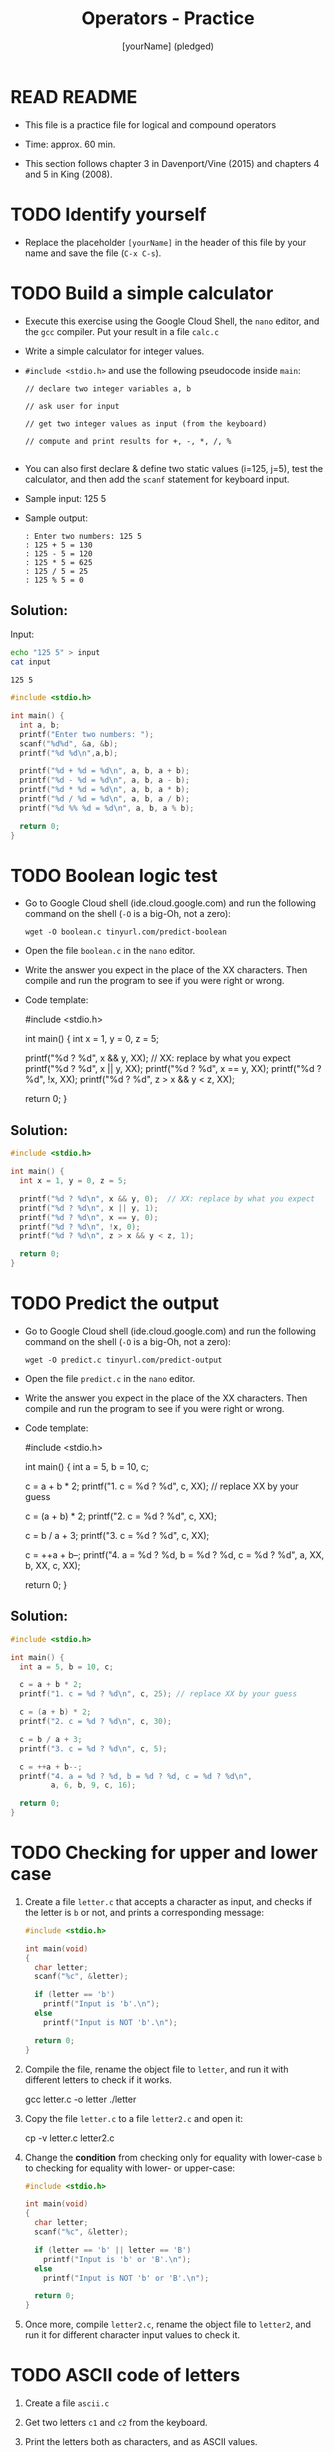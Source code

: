 #+title: Operators - Practice
#+AUTHOR: [yourName] (pledged)
#+startup: overview hideblocks indent
#+PROPERTY: header-args:C :main yes :includes <stdio.h> :results output :exports both :comments both
* READ README

- This file is a practice file for logical and compound operators

- Time: approx. 60 min.

- This section follows chapter 3 in Davenport/Vine (2015) and chapters
  4 and 5 in King (2008).

* TODO Identify yourself

- Replace the placeholder ~[yourName]~ in the header of this file by
  your name and save the file (~C-x C-s~).

* TODO Build a simple calculator

- Execute this exercise using the Google Cloud Shell, the ~nano~ editor,
  and the ~gcc~ compiler. Put your result in a file ~calc.c~

- Write a simple calculator for integer values.

- ~#include <stdio.h>~ and use the following pseudocode inside ~main~:
  #+begin_example
  // declare two integer variables a, b

  // ask user for input

  // get two integer values as input (from the keyboard)

  // compute and print results for +, -, *, /, %

  #+end_example
- You can also first declare & define two static values (i=125, j=5),
  test the calculator, and then add the =scanf= statement for keyboard
  input.

- Sample input: 125 5

- Sample output:
  #+begin_example
  : Enter two numbers: 125 5
  : 125 + 5 = 130
  : 125 - 5 = 120
  : 125 * 5 = 625
  : 125 / 5 = 25
  : 125 % 5 = 0
  #+end_example

** Solution:

Input:
#+begin_src bash :results output :exports both
  echo "125 5" > input
  cat input
#+end_src

#+RESULTS:
: 125 5

#+begin_src C :main no :includes :cmdline <input
  #include <stdio.h>

  int main() {
    int a, b;
    printf("Enter two numbers: ");
    scanf("%d%d", &a, &b);
    printf("%d %d\n",a,b);

    printf("%d + %d = %d\n", a, b, a + b);
    printf("%d - %d = %d\n", a, b, a - b);
    printf("%d * %d = %d\n", a, b, a * b);
    printf("%d / %d = %d\n", a, b, a / b);
    printf("%d %% %d = %d\n", a, b, a % b);

    return 0;
  }
#+end_src

* TODO Boolean logic test

- Go to Google Cloud shell (ide.cloud.google.com) and run the
  following command on the shell (~-O~ is a big-Oh, not a zero):
  #+begin_example
  wget -O boolean.c tinyurl.com/predict-boolean
  #+end_example

- Open the file ~boolean.c~ in the ~nano~ editor.

- Write the answer you expect in the place of the XX characters. Then
  compile and run the program to see if you were right or wrong.

- Code template:
  #+begin_example C
  #include <stdio.h>

  int main() {
      int x = 1, y = 0, z = 5;

      printf("%d ? %d\n", x && y, XX);  // XX: replace by what you expect
      printf("%d ? %d\n", x || y, XX);
      printf("%d ? %d\n", x == y, XX);
      printf("%d ? %d\n", !x, XX);
      printf("%d ? %d\n", z > x && y < z, XX);

      return 0;
  }
  #+end_example

** Solution:
#+begin_src C :main no :includes :tangle ../src/boolean_solution.c
  #include <stdio.h>

  int main() {
    int x = 1, y = 0, z = 5;

    printf("%d ? %d\n", x && y, 0);  // XX: replace by what you expect
    printf("%d ? %d\n", x || y, 1);
    printf("%d ? %d\n", x == y, 0);
    printf("%d ? %d\n", !x, 0);
    printf("%d ? %d\n", z > x && y < z, 1);

    return 0;
  }
#+end_src

#+RESULTS:
: 0 ? 0
: 1 ? 1
: 0 ? 0
: 0 ? 0
: 1 ? 1

* TODO Predict the output

- Go to Google Cloud shell (ide.cloud.google.com) and run the
  following command on the shell (~-O~ is a big-Oh, not a zero):
  #+begin_example
  wget -O predict.c tinyurl.com/predict-output
  #+end_example

- Open the file ~predict.c~ in the ~nano~ editor.

- Write the answer you expect in the place of the XX characters. Then
  compile and run the program to see if you were right or wrong.

- Code template:
  #+begin_example C
    #include <stdio.h>

    int main() {
      int a = 5, b = 10, c;

      c = a + b * 2;
      printf("1. c = %d ? %d\n", c, XX); // replace XX by your guess

      c = (a + b) * 2;
      printf("2. c = %d ? %d\n", c, XX);

      c = b / a + 3;
      printf("3. c = %d ? %d\n", c, XX);

      c = ++a + b--;
      printf("4. a = %d ? %d, b = %d ? %d, c = %d ? %d\n",
             a, XX, b, XX, c, XX);

      return 0;
    }
  #+end_example

** Solution:
#+begin_src C :main no :includes :tangle ../src/predict_solution.c
  #include <stdio.h>

  int main() {
    int a = 5, b = 10, c;

    c = a + b * 2;
    printf("1. c = %d ? %d\n", c, 25); // replace XX by your guess

    c = (a + b) * 2;
    printf("2. c = %d ? %d\n", c, 30);

    c = b / a + 3;
    printf("3. c = %d ? %d\n", c, 5);

    c = ++a + b--;
    printf("4. a = %d ? %d, b = %d ? %d, c = %d ? %d\n",
           a, 6, b, 9, c, 16);

    return 0;
  }
#+end_src
* TODO Checking for upper and lower case

1) Create a file =letter.c= that accepts a character as input, and
   checks if the letter is =b= or not, and prints a corresponding
   message:
   #+begin_src C :cmdline < input :tangle letter.c
     #include <stdio.h>

     int main(void)
     {
       char letter;
       scanf("%c", &letter);

       if (letter == 'b')
         printf("Input is 'b'.\n");
       else
         printf("Input is NOT 'b'.\n");

       return 0;
     }
   #+end_src

2) Compile the file, rename the object file to =letter=, and run it with
   different letters to check if it works.
   #+begin_example sh
   gcc letter.c -o letter
   ./letter
   #+end_example

3) Copy the file =letter.c= to a file =letter2.c= and open it:
   #+begin_example sh
   cp -v letter.c letter2.c
   #+end_example

4) Change the *condition* from checking only for equality with
   lower-case =b= to checking for equality with lower- or upper-case:
   #+begin_src C :cmdline < input :tangle letter2.c
     #include <stdio.h>

     int main(void)
     {
       char letter;
       scanf("%c", &letter);

       if (letter == 'b' || letter == 'B')
         printf("Input is 'b' or 'B'.\n");
       else
         printf("Input is NOT 'b' or 'B'.\n");

       return 0;
     }
   #+end_src

5) Once more, compile =letter2.c=, rename the object file to =letter2=,
   and run it for different character input values to check it.
* TODO ASCII code of letters

1) Create a file =ascii.c=

2) Get two letters =c1= and =c2= from the keyboard.

3) Print the letters both as characters, and as ASCII values.

4) Sample input and output:
   #+begin_example
   Input: b B

   Output:
   The ASCII value of b is 98.
   The ASCII value of B is 66.
   #+end_example

** *Solution:*
#+begin_src C :main no :includes :cmdline < input :tangle ascii.c
  #include <stdio.h>

  int main(void)
  {
    char c1, c2;
    scanf("%c %c", &c1, &c2);

    printf("The ASCII value of %c is %d.\n", c1, c1);
    printf("The ASCII value of %c is %d.\n", c2, c2);
    return 0;
  }
#+end_src

#+RESULTS:
: The ASCII value of b is 98.
: The ASCII value of B is 66.

- Testing:
#+begin_src bash :results output :exports both
  gcc ascii.c -o ascii
  ./ascii < input
#+end_src

#+RESULTS:
: The ASCII value of b is 98.
: The ASCII value of B is 66.

- Input file:
  #+begin_src bash :results output :exports both
    echo "b B" > input
    cat input
  #+end_src

  #+RESULTS:
  : b B
* TODO Checking for a range of values

1) Create a C file =range.c= that defines three integer variables =i=, =m=,
   and =n=, gets their values from the keyboard, and checks if the input
   value for =i= is in the interval =[m,n)=.

2) Source code:
   #+begin_src C :main no :includes :tangle range.c :cmdline < input
     #include <stdio.h>

     int main(void)
     {
       int i, m, n;
       scanf("%d %d %d", &i, &m, &n);

       if (m <= i && i < n)
         printf("%d is in the interval [%d,%d).\n", i, m, n);
       else
         printf("%d is NOT in the interval [%d,%d).\n", i, m, n);

       return 0;
     }
   #+end_src

   #+RESULTS:
   : 11 is NOT in the interval [0,10).

3) Compile =range.c=, rename the object file =range=, and run it with the
   sample values: 5, 0, 10 for i, m, n - testing if 5 is in [0,10).

4) Run =range= for different input values:

   | i = -5 | m = 0 | n = 10 |
   | i = 11 | m = 0 | n = 10 |
   | i = 0  | m = 0 | n = 10 |
   | i = 10 | m = 0 | n = 10 |

5) How would you change the condition to check if the input variable =i=
   is outside of [m,n) ?

** Solution:
   #+begin_src C :main no :includes :tangle range.c :cmdline < input
     #include <stdio.h>

     int main(void)
     {
       int i, m, n;
       scanf("%d %d %d", &i, &m, &n);

       if (i < m || n <= i)
         printf("%d is NOT in the interval [%d,%d).\n", i, m, n);
       else
         printf("%d is in the interval [%d,%d).\n", i, m, n);

       return 0;
     }
   #+end_src

   #+RESULTS:
   : 5 is in the interval [0,10).

-----
Testing:
#+begin_src bash :results output :exports both
  echo "5 0 10" > input
  cat input
#+end_src

#+RESULTS:
: 5 0 10
* TODO Chained expression

In C, the expression =i < j < k= is perfectly legal but it does NOT
check if =j= is between =i= and =k=, =i= \in =(i,k)=.

The relational operator =<= is evaluated from the left: =i < j= is
computed. It is either =1= (=TRUE=) or =0= (=FALSE=).

Next, =0 < k= or =1 < k= is checked.

1) Create a file =chain.c= with the following code, compile and run it:
   #+begin_src C :main no :includes
     #include <stdio.h>

     int main(void)
     {
       int i = 5, j = 1, k = 100;

       if (i < j < k)
          printf("TRUE: %d < %d < %d\n", i, j, k);
       else
          printf("NOT TRUE: %d < %d < %d\n", i, j, k);

       return 0;
     }
   #+end_src

   #+RESULTS:
   : TRUE: 5 < 1 < 100

2) Fix the code so that the output is correct. Then test it for
   different values of =i=, =j=, =k=.

** Solution:
#+begin_src C :main no :includes :includes :tangle chain.c :cmdline < input
     #include <stdio.h>

     int main(void)
     {
       int i = 5, j = 1, k = 100;

       if (i < j && j < k)
          printf("TRUE: %d < %d < %d\n", i, j, k);
       else
          printf("NOT TRUE: %d < %d < %d\n", i, j, k);

       return 0;
     }
#+end_src

#+RESULTS:
: NOT TRUE: 5 < 1 < 100

Testing:
#+begin_src bash :results output :exports both
  gcc chain.c -o chain
  ./chain
#+end_src

#+RESULTS:
: NOT TRUE: 5 < 1 < 100

With input:
#+begin_src C :main no :includes :includes :tangle chain.c :cmdline < input
  #include <stdio.h>

  int main(void)
  {
    int i,j,k;
    scanf("%d %d %d",&i,&j,&k);

    if (i < j && j < k)
       printf("TRUE: %d < %d < %d\n", i, j, k);
    else
       printf("NOT TRUE: %d < %d < %d\n", i, j, k);

    return 0;
  }
#+end_src

#+RESULTS:
: NOT TRUE: 1 < 5 < -100

Input file:
#+begin_src bash :results output :exports both
echo "1 5 -100" > input
cat input
#+end_src

#+RESULTS:
: 1 5 -100
* TODO Upload your practice files as a ZIP archive

- ZIP your seven files on the command line as an archive file
  ~operators.zip~ and upload it to Canvas.

- On the shell:
  #+begin_example
  zip operators.zip calc.c predict.c boolean.c logical.c letter.c range.c chain.c
  #+end_example

- If you enter ~less operators.zip~ you will see your files in the
  archive (leave the ~less~ screen by typing =q=:
  #+attr_html: :width 600px:
  [[../img/zip.png]]

- If you enter ~file operators.zip~, you should see a message confirming
  that this is =Zip archive data=.
  #+begin_example
  $ file operators.zip
  operators.zip: Zip archive data, at least v1.0 to extract, compression method=store
  #+end_example


